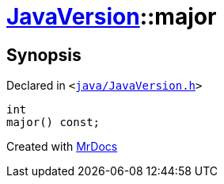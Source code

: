 [#JavaVersion-major]
= xref:JavaVersion.adoc[JavaVersion]::major
:relfileprefix: ../
:mrdocs:


== Synopsis

Declared in `&lt;https://github.com/PrismLauncher/PrismLauncher/blob/develop/launcher/java/JavaVersion.h#L33[java&sol;JavaVersion&period;h]&gt;`

[source,cpp,subs="verbatim,replacements,macros,-callouts"]
----
int
major() const;
----



[.small]#Created with https://www.mrdocs.com[MrDocs]#
